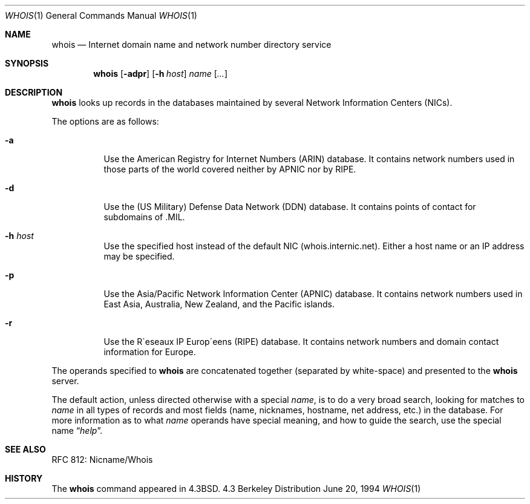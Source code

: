 .\"	$OpenBSD: whois.1,v 1.4 1998/10/30 00:24:44 aaron Exp $
.\"	$NetBSD: whois.1,v 1.5 1995/08/31 21:51:32 jtc Exp $
.\"
.\" Copyright (c) 1985, 1990, 1993
.\"	The Regents of the University of California.  All rights reserved.
.\"
.\" Redistribution and use in source and binary forms, with or without
.\" modification, are permitted provided that the following conditions
.\" are met:
.\" 1. Redistributions of source code must retain the above copyright
.\"    notice, this list of conditions and the following disclaimer.
.\" 2. Redistributions in binary form must reproduce the above copyright
.\"    notice, this list of conditions and the following disclaimer in the
.\"    documentation and/or other materials provided with the distribution.
.\" 3. All advertising materials mentioning features or use of this software
.\"    must display the following acknowledgement:
.\"	This product includes software developed by the University of
.\"	California, Berkeley and its contributors.
.\" 4. Neither the name of the University nor the names of its contributors
.\"    may be used to endorse or promote products derived from this software
.\"    without specific prior written permission.
.\"
.\" THIS SOFTWARE IS PROVIDED BY THE REGENTS AND CONTRIBUTORS ``AS IS'' AND
.\" ANY EXPRESS OR IMPLIED WARRANTIES, INCLUDING, BUT NOT LIMITED TO, THE
.\" IMPLIED WARRANTIES OF MERCHANTABILITY AND FITNESS FOR A PARTICULAR PURPOSE
.\" ARE DISCLAIMED.  IN NO EVENT SHALL THE REGENTS OR CONTRIBUTORS BE LIABLE
.\" FOR ANY DIRECT, INDIRECT, INCIDENTAL, SPECIAL, EXEMPLARY, OR CONSEQUENTIAL
.\" DAMAGES (INCLUDING, BUT NOT LIMITED TO, PROCUREMENT OF SUBSTITUTE GOODS
.\" OR SERVICES; LOSS OF USE, DATA, OR PROFITS; OR BUSINESS INTERRUPTION)
.\" HOWEVER CAUSED AND ON ANY THEORY OF LIABILITY, WHETHER IN CONTRACT, STRICT
.\" LIABILITY, OR TORT (INCLUDING NEGLIGENCE OR OTHERWISE) ARISING IN ANY WAY
.\" OUT OF THE USE OF THIS SOFTWARE, EVEN IF ADVISED OF THE POSSIBILITY OF
.\" SUCH DAMAGE.
.\"
.\"     @(#)whois.1	8.2 (Berkeley) 6/20/94
.\"
.Dd June 20, 1994
.Dt WHOIS 1
.Os BSD 4.3
.Sh NAME
.Nm whois
.Nd Internet domain name and network number directory service
.Sh SYNOPSIS
.Nm whois
.Op Fl adpr
.Op Fl h Ar host
.Ar name Op Ar ...
.Sh DESCRIPTION
.Nm whois
looks up records in the databases maintained by several
Network Information Centers
.Pq Tn NICs Ns .
.Pp
The options are as follows:
.Bl -tag -width Ds
.It Fl a
Use the American Registry for Internet Numbers
.Pq Tn ARIN
database.  It contains network numbers used in those parts of the world
covered neither by
.Tn APNIC nor by
.Tn RIPE .
.It Fl d
Use the (US Military) Defense Data Network
.Pq Tn DDN
database.  It contains points of contact for subdomains of
.Tn \&.MIL Ns .
.It Fl h Ar host
Use the specified host instead of the default NIC
(whois.internic.net).
Either a host name or an IP address may be specified.
.It Fl p
Use the Asia/Pacific Network Information Center
.Pq Tn APNIC
database.  It contains network numbers used in East Asia, Australia,
New Zealand, and the Pacific islands.
.It Fl r
Use the R\(aaeseaux IP Europ\(aaeens
.Pq Tn RIPE
database.  It contains network numbers and domain contact information
for Europe.
.El
.Pp
The operands specified to
.Nm whois
are concatenated together (separated by white-space) and presented to
the
.Nm whois
server.
.Pp
The default action, unless directed otherwise with a special
.Ar name ,
is to do a very broad search, looking for matches to
.Ar name
in all types of records and most fields (name, nicknames, hostname, net
address, etc.) in the database.
For more information as to what
.Ar name
operands have special meaning, and how to guide the search, use
the special name
.Dq Ar help .
.Sh SEE ALSO
RFC 812: Nicname/Whois
.Sh HISTORY
The
.Nm whois
command appeared in
.Bx 4.3 .
